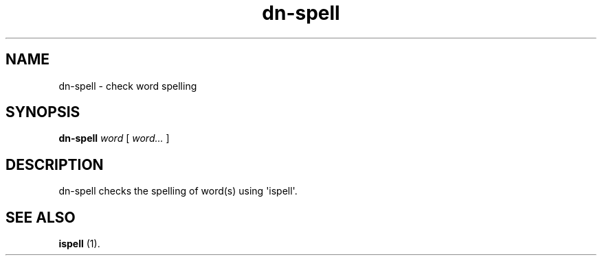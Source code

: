 .\" Hey, EMACS: -*- nroff -*-
 
.\" Filename: dn-spell.1
.\" Author:   David Nebauer
.\" History:  2009-05-14 - created
 
.\" -----------------------------------------------------------------
.\" NOTES
.\" -----------------------------------------------------------------
.ig

For header (.TH), first parameter, NAME, should be all caps
Second parameter, SECTION, should be 1-8, maybe w/ subsection
Other parameters are allowed: see man(7), man(1)
Please adjust the date whenever revising the manpage.

Some roff macros, for reference:
.nh        disable hyphenation
.hy        enable hyphenation
.ad l      left justify
.ad b      justify to both left and right margins
.nf        disable filling
.fi        enable filling
.br        insert line break
.sp <n>    insert n+1 empty lines
for manpage-specific macros, see man(7)

Formatting [see groff_char (7) and man (7) for details]:
\(aq  : escape sequence for (')
\[lq] : left/open double quote
\[rq] : right/close double quote
`     : left/open single quote
'     : right/close single quote
\(em  : escape sequence for em dash
\(en  : escape sequence for en dash
\.    : escape sequence for period/dot
\(rg  : registration symbol
\(tm  : trademark symbol
\fX   : escape sequence that changes font, where 'X' can be 'R|I|B|BI'
        (R = roman/normal | I = italic | B = bold | BI = bold-italic)
\fP   : switch to previous font
        in this case '\fR' could also have been used
.B    : following arguments are boldened
.I    : following arguments are italicised
.BI   : following arguments are bold alternating with italics
.BR   : following arguments are bold alternating with roman
.IB   : following arguments are italics alternating with bold
.IR   : following arguments are italics alternating with roman
.RB   : following arguments are roman alternating with bold
.RI   : following arguments are roman alternating with italics
.SM   : following arguments are small (scaled 9/10 of the regular size)
.SB   : following arguments are small bold (not small alternating with bold) 
        [note: if argument in alternating pattern contains whitespace,
               enclose in whitespace]
.RS x : indent following lines by x characters
.RE   : end indent

Bulleted list:
   A bulleted list:
   .IP \[bu] 2
   lawyers
   .IP \[bu]
   guns
   .IP \[bu]
   money
Numbered list:
   .nr step 1 1
   A numbered list:
   .IP \n[step] 3
   lawyers
   .IP \n+[step]
   guns
   .IP \n+[step]
   money
..

.\" -----------------------------------------------------------------
.\" SETUP
.\" -----------------------------------------------------------------

.\" Package: -mwww macro package of web-related functions
.\"  note: -mwww package is part of GNU 'troff'.
.\"        The '.g' register is only found in GNU 'troff'
.\"        and is set to '1' (true).
.\"        The '\n' escape returns the value of a register.
.\"        So, this 'if' command ensures GNU 'troff' is
.\"        running before attempting to load the -mwww
.\"        macro package
.if \n[.g] .mso www.tmac

.\" Macro: Format URL
.\"  usage:  .UR "http:\\www.gnu.org" "GNU Project" " of the"
.\"  params: arg 1 = url ; arg 2 = link text/name ; arg 3 = postamble (optional)
.de UR
\\$2 \(laURL: \\$1 \(ra\\$3
..

.\" Macro: Ellipsis
.\"  usage: .ellipsis
.\"  note: only works at beginning of line
.de ellipsis
.cc ^
...
^cc
..

.\" String: Command name
.ds self dn-spell

.\" -----------------------------------------------------------------
.\" MANPAGE CONTENT
.\" -----------------------------------------------------------------

.TH "dn-spell" "1" "2009-05-14" "" "Dn-spell Manual"
.SH "NAME"
\*[self] \- check word spelling
.SH "SYNOPSIS"
.BI "\*[self] " "word"
[
.I "word..."
]
.SH "DESCRIPTION"
\*[self] checks the spelling of word(s) using \(aqispell\(aq.
.SH "SEE ALSO"
.BR "ispell " "(1)."
